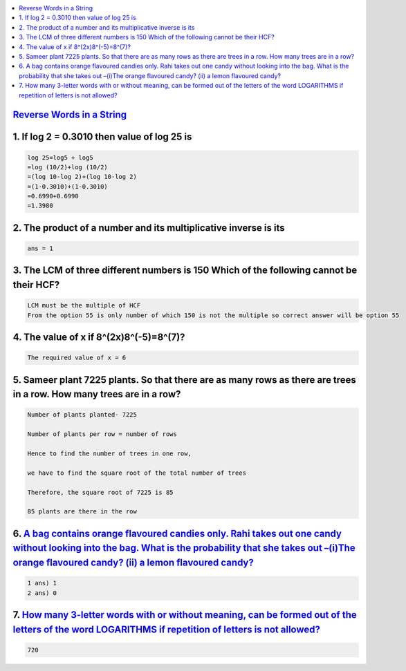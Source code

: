 
.. contents::
   :local:
   :depth: 3


`Reverse Words in a String <https://leetcode.com/problems/reverse-words-in-a-string/>`_
===============================================================================


1. If log 2 = 0.3010 then value of log 25 is
===============================================================================

.. code:: math
 
    log 25=log5 + log5
    =log (10/2)+log (10/2)
    =(log 10-log 2)+(log 10-log 2)
    =(1-0.3010)+(1-0.3010)
    =0.6990+0.6990
    =1.3980

2. The product of a number and its multiplicative inverse is its 
===============================================================================

.. code:: math

   ans = 1
   
3. The LCM of three different numbers is 150 Which of the following cannot be their HCF?
===============================================================================

.. code:: math   

   LCM must be the multiple of HCF 
   From the option 55 is only number of which 150 is not the multiple so correct answer will be option 55

4. The value of x if 8^(2x)8^(-5)=8^(7)?
===============================================================================

.. code:: math   

   The required value of x = 6
   
5. Sameer plant 7225 plants. So that there are as many rows as there are trees in a row. How many trees are in a row?
===============================================================================

.. code:: math     
   
      Number of plants planted- 7225

      Number of plants per row = number of rows

      Hence to find the number of trees in one row,

      we have to find the square root of the total number of trees

      Therefore, the square root of 7225 is 85

      85 plants are there in the row

6.  `A bag contains orange flavoured candies only. Rahi takes out one candy without looking into the bag. What is the probability that she takes out –(i)The orange flavoured candy? (ii) a lemon flavoured candy? <https://leetcode.com/problems/reverse-words-in-a-string/>`_
===============================================================================

.. code:: math 

      1 ans) 1
      2 ans) 0

7.  `How many 3-letter words with or without meaning, can be formed out of the letters of the word LOGARITHMS if repetition of letters is not allowed? <https://leetcode.com/problems/reverse-words-in-a-string/>`_
===============================================================================

.. code:: math 

   720






